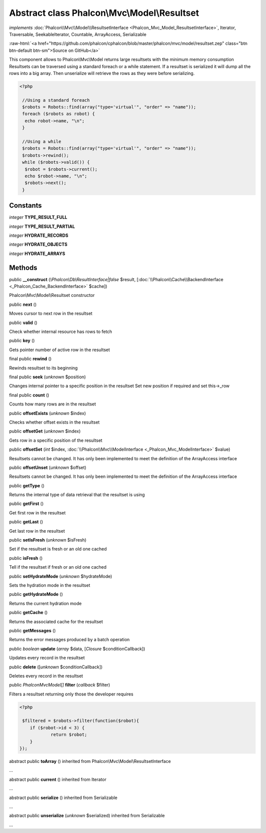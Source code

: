 Abstract class **Phalcon\\Mvc\\Model\\Resultset**
=================================================

*implements* :doc:`Phalcon\\Mvc\\Model\\ResultsetInterface <Phalcon_Mvc_Model_ResultsetInterface>`, Iterator, Traversable, SeekableIterator, Countable, ArrayAccess, Serializable

.. role:: raw-html(raw)
   :format: html

:raw-html:`<a href="https://github.com/phalcon/cphalcon/blob/master/phalcon/mvc/model/resultset.zep" class="btn btn-default btn-sm">Source on GitHub</a>`

This component allows to Phalcon\\Mvc\\Model returns large resultsets with the minimum memory consumption Resultsets can be traversed using a standard foreach or a while statement. If a resultset is serialized it will dump all the rows into a big array. Then unserialize will retrieve the rows as they were before serializing.  

.. code-block:: php

    <?php

     //Using a standard foreach
     $robots = Robots::find(array("type='virtual'", "order" => "name"));
     foreach ($robots as robot) {
      echo robot->name, "\n";
     }
    
     //Using a while
     $robots = Robots::find(array("type='virtual'", "order" => "name"));
     $robots->rewind();
     while ($robots->valid()) {
      $robot = $robots->current();
      echo $robot->name, "\n";
      $robots->next();
     }



Constants
---------

*integer* **TYPE_RESULT_FULL**

*integer* **TYPE_RESULT_PARTIAL**

*integer* **HYDRATE_RECORDS**

*integer* **HYDRATE_OBJECTS**

*integer* **HYDRATE_ARRAYS**

Methods
-------

public  **__construct** (*\\Phalcon\\Db\\ResultInterface|false* $result, [:doc:`\\Phalcon\\Cache\\BackendInterface <_Phalcon_Cache_BackendInterface>` $cache])

Phalcon\\Mvc\\Model\\Resultset constructor



public  **next** ()

Moves cursor to next row in the resultset



public  **valid** ()

Check whether internal resource has rows to fetch



public  **key** ()

Gets pointer number of active row in the resultset



final public  **rewind** ()

Rewinds resultset to its beginning



final public  **seek** (*unknown* $position)

Changes internal pointer to a specific position in the resultset Set new position if required and set this->_row



final public  **count** ()

Counts how many rows are in the resultset



public  **offsetExists** (*unknown* $index)

Checks whether offset exists in the resultset



public  **offsetGet** (*unknown* $index)

Gets row in a specific position of the resultset



public  **offsetSet** (*int* $index, :doc:`\\Phalcon\\Mvc\\ModelInterface <_Phalcon_Mvc_ModelInterface>` $value)

Resultsets cannot be changed. It has only been implemented to meet the definition of the ArrayAccess interface



public  **offsetUnset** (*unknown* $offset)

Resultsets cannot be changed. It has only been implemented to meet the definition of the ArrayAccess interface



public  **getType** ()

Returns the internal type of data retrieval that the resultset is using



public  **getFirst** ()

Get first row in the resultset



public  **getLast** ()

Get last row in the resultset



public  **setIsFresh** (*unknown* $isFresh)

Set if the resultset is fresh or an old one cached



public  **isFresh** ()

Tell if the resultset if fresh or an old one cached



public  **setHydrateMode** (*unknown* $hydrateMode)

Sets the hydration mode in the resultset



public  **getHydrateMode** ()

Returns the current hydration mode



public  **getCache** ()

Returns the associated cache for the resultset



public  **getMessages** ()

Returns the error messages produced by a batch operation



public *boolean*  **update** (*array* $data, [*\Closure* $conditionCallback])

Updates every record in the resultset



public  **delete** ([*unknown* $conditionCallback])

Deletes every record in the resultset



public *\Phalcon\Mvc\Model[]*  **filter** (*callback* $filter)

Filters a resultset returning only those the developer requires 

.. code-block:: php

    <?php

     $filtered = $robots->filter(function($robot){
    	if ($robot->id < 3) {
    		return $robot;
    	}
    });




abstract public  **toArray** () inherited from Phalcon\\Mvc\\Model\\ResultsetInterface

...


abstract public  **current** () inherited from Iterator

...


abstract public  **serialize** () inherited from Serializable

...


abstract public  **unserialize** (*unknown* $serialized) inherited from Serializable

...


